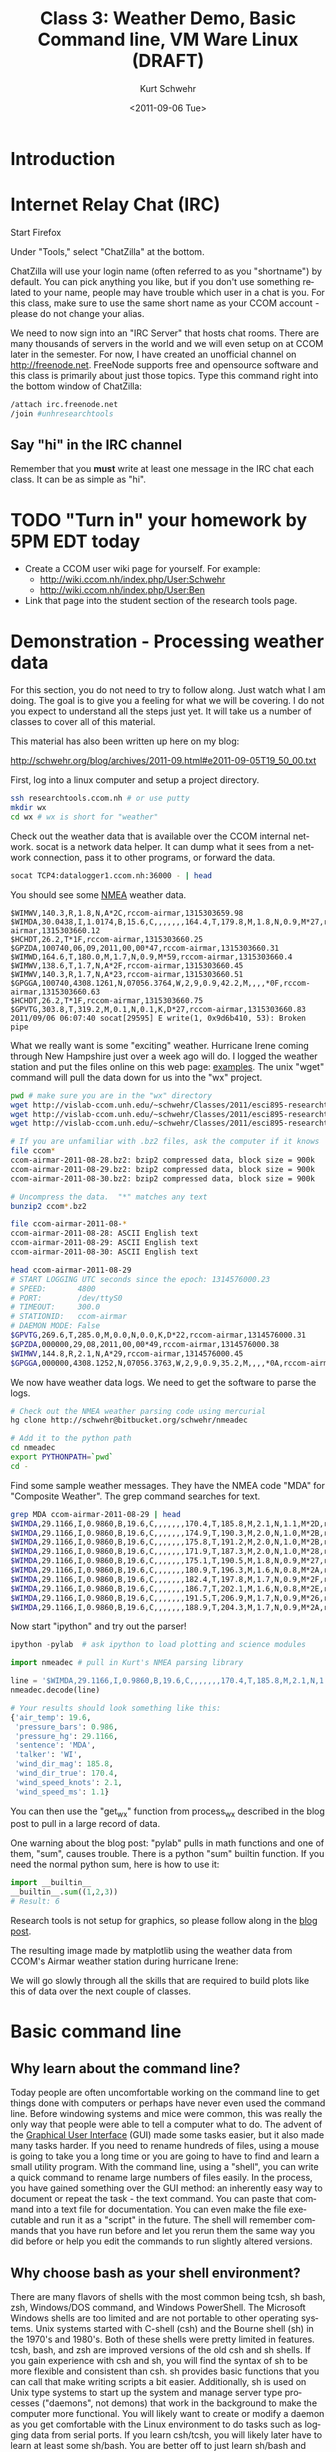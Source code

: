 #+STARTUP: showall

#+TITLE:     Class 3: Weather Demo, Basic Command line, VM Ware Linux (DRAFT)
#+AUTHOR:    Kurt Schwehr
#+EMAIL:     schwehr@ccom.unh.edu
#+DATE:      <2011-09-06 Tue>
#+DESCRIPTION: Marine Research Data Manipulation and Practices
#+KEYWORDS: 
#+LANGUAGE:  en
#+OPTIONS:   H:3 num:nil toc:t \n:nil @:t ::t |:t ^:t -:t f:t *:t <:t
#+OPTIONS:   TeX:t LaTeX:nil skip:t d:nil todo:t pri:nil tags:not-in-toc
#+INFOJS_OPT: view:nil toc:nil ltoc:t mouse:underline buttons:0 path:http://orgmode.org/org-info.js
#+EXPORT_SELECT_TAGS: export
#+EXPORT_EXCLUDE_TAGS: noexport
#+LINK_HOME: http://vislab-ccom.unh.edu/~schwehr/Classes/2011/esci895-researchtools/

* Introduction

* Internet Relay Chat (IRC)

Start Firefox

Under "Tools," select "ChatZilla" at the bottom.

ChatZilla will use your login name (often referred to as you
"shortname") by default.  You can pick anything you like, but if you
don't use something related to your name, people may have trouble
which user in a chat is you.  For this class, make sure to use the
same short name as your CCOM account - please do not change your
alias.

We need to now sign into an "IRC Server" that hosts chat rooms.  There
are many thousands of servers in the world and we will even setup on
at CCOM later in the semester.  For now, I have created an unofficial
channel on http://freenode.net.  FreeNode supports free and opensource
software and this class is primarily about just those topics.  Type
this command right into the bottom window of ChatZilla:

#+BEGIN_SRC sh
/attach irc.freenode.net
/join #unhresearchtools
#+END_SRC

** Say "hi" in the IRC channel

Remember that you *must* write at least one message in the IRC chat
each class.  It can be as simple as "hi".

* TODO "Turn in" your homework by 5PM EDT today

- Create a CCOM user wiki page for yourself.  For example:
  - http://wiki.ccom.nh/index.php/User:Schwehr
  - http://wiki.ccom.nh/index.php/User:Ben
- Link that page into the student section of the research tools page.

* Demonstration - Processing weather data

For this section, you do not need to try to follow along.  Just watch
what I am doing.  The goal is to give you a feeling for what we will
be covering.  I do not you expect to understand all the steps just
yet.  It will take us a number of classes to cover all of this
material.

This material has also been written up here on my blog:

http://schwehr.org/blog/archives/2011-09.html#e2011-09-05T19_50_00.txt

First, log into a linux computer and setup a project directory.

#+BEGIN_SRC sh
ssh researchtools.ccom.nh # or use putty
mkdir wx
cd wx # wx is short for "weather"
#+END_SRC

Check out the weather data that is available over the CCOM internal
network.  socat is a network data helper.  It can dump what it sees
from a network connection, pass it to other programs, or forward the
data.

#+BEGIN_SRC sh
socat TCP4:datalogger1.ccom.nh:36000 - | head
#+END_SRC

You should see some [[http://gpsd.berlios.de/NMEA.html][NMEA]] weather data.

#+BEGIN_EXAMPLE 
$WIMWV,140.3,R,1.8,N,A*2C,rccom-airmar,1315303659.98
$WIMDA,30.0438,I,1.0174,B,15.6,C,,,,,,,164.4,T,179.8,M,1.8,N,0.9,M*27,rccom-airmar,1315303660.12
$HCHDT,26.2,T*1F,rccom-airmar,1315303660.25
$GPZDA,100740,06,09,2011,00,00*47,rccom-airmar,1315303660.31
$WIMWD,164.6,T,180.0,M,1.7,N,0.9,M*59,rccom-airmar,1315303660.4
$WIMWV,138.6,T,1.7,N,A*2F,rccom-airmar,1315303660.45
$WIMWV,140.3,R,1.7,N,A*23,rccom-airmar,1315303660.51
$GPGGA,100740,4308.1261,N,07056.3764,W,2,9,0.9,42.2,M,,,,*0F,rccom-airmar,1315303660.63
$HCHDT,26.2,T*1F,rccom-airmar,1315303660.75
$GPVTG,303.8,T,319.2,M,0.1,N,0.1,K,D*27,rccom-airmar,1315303660.83
2011/09/06 06:07:40 socat[29595] E write(1, 0x9d6b410, 53): Broken pipe
#+END_EXAMPLE

What we really want is some "exciting" weather.  Hurricane Irene
coming through New Hampshire just over a week ago will do.  I logged
the weather station and put the files online on this web page:
[[http://vislab-ccom.unh.edu/~schwehr/Classes/2011/esci895-researchtools/examples/][examples]].  The unix "wget" command will pull the data down for us into
the "wx" project.

#+BEGIN_SRC sh
pwd # make sure you are in the "wx" directory
wget http://vislab-ccom.unh.edu/~schwehr/Classes/2011/esci895-researchtools/examples/ccom-airmar-2011-08-28.bz2
wget http://vislab-ccom.unh.edu/~schwehr/Classes/2011/esci895-researchtools/examples/ccom-airmar-2011-08-29.bz2
wget http://vislab-ccom.unh.edu/~schwehr/Classes/2011/esci895-researchtools/examples/ccom-airmar-2011-08-30.bz2

# If you are unfamiliar with .bz2 files, ask the computer if it knows 
file ccom*
ccom-airmar-2011-08-28.bz2: bzip2 compressed data, block size = 900k
ccom-airmar-2011-08-29.bz2: bzip2 compressed data, block size = 900k
ccom-airmar-2011-08-30.bz2: bzip2 compressed data, block size = 900k

# Uncompress the data.  "*" matches any text
bunzip2 ccom*.bz2

file ccom-airmar-2011-08-*
ccom-airmar-2011-08-28: ASCII English text
ccom-airmar-2011-08-29: ASCII English text
ccom-airmar-2011-08-30: ASCII English text

head ccom-airmar-2011-08-29
# START LOGGING UTC seconds since the epoch: 1314576000.23
# SPEED:       4800
# PORT:        /dev/ttyS0
# TIMEOUT:     300.0
# STATIONID:   ccom-airmar
# DAEMON MODE: False
$GPVTG,269.6,T,285.0,M,0.0,N,0.0,K,D*22,rccom-airmar,1314576000.31
$GPZDA,000000,29,08,2011,00,00*49,rccom-airmar,1314576000.38
$WIMWV,144.8,R,2.1,N,A*29,rccom-airmar,1314576000.45
$GPGGA,000000,4308.1252,N,07056.3763,W,2,9,0.9,35.2,M,,,,*0A,rccom-airmar,1314576000.57
#+END_SRC

We now have weather data logs.  We need to get the software to parse
the logs.

#+BEGIN_SRC sh
# Check out the NMEA weather parsing code using mercurial
hg clone http://schwehr@bitbucket.org/schwehr/nmeadec

# Add it to the python path
cd nmeadec
export PYTHONPATH=`pwd`
cd -
#+END_SRC

Find some sample weather messages.  They have the NMEA code "MDA" for
"Composite Weather".  The grep command searches for text.

#+BEGIN_SRC sh
grep MDA ccom-airmar-2011-08-29 | head
$WIMDA,29.1166,I,0.9860,B,19.6,C,,,,,,,170.4,T,185.8,M,2.1,N,1.1,M*2D,rccom-airmar,1314576000.72
$WIMDA,29.1166,I,0.9860,B,19.6,C,,,,,,,174.9,T,190.3,M,2.0,N,1.0,M*2B,rccom-airmar,1314576001.71
$WIMDA,29.1166,I,0.9860,B,19.6,C,,,,,,,175.8,T,191.2,M,2.0,N,1.0,M*2B,rccom-airmar,1314576002.71
$WIMDA,29.1166,I,0.9860,B,19.6,C,,,,,,,171.9,T,187.3,M,2.0,N,1.0,M*28,rccom-airmar,1314576003.72
$WIMDA,29.1166,I,0.9860,B,19.6,C,,,,,,,175.1,T,190.5,M,1.8,N,0.9,M*27,rccom-airmar,1314576004.72
$WIMDA,29.1166,I,0.9860,B,19.6,C,,,,,,,180.9,T,196.3,M,1.6,N,0.8,M*2A,rccom-airmar,1314576005.72
$WIMDA,29.1166,I,0.9860,B,19.6,C,,,,,,,182.4,T,197.8,M,1.7,N,0.9,M*2F,rccom-airmar,1314576006.72
$WIMDA,29.1166,I,0.9860,B,19.6,C,,,,,,,186.7,T,202.1,M,1.6,N,0.8,M*2E,rccom-airmar,1314576007.71
$WIMDA,29.1166,I,0.9860,B,19.6,C,,,,,,,191.5,T,206.9,M,1.7,N,0.9,M*26,rccom-airmar,1314576008.72
$WIMDA,29.1166,I,0.9860,B,19.6,C,,,,,,,188.9,T,204.3,M,1.7,N,0.9,M*2A,rccom-airmar,1314576009.72
#+END_SRC

Now start "ipython" and try out the parser!

#+BEGIN_SRC python
ipython -pylab  # ask ipython to load plotting and science modules

import nmeadec # pull in Kurt's NMEA parsing library

line = '$WIMDA,29.1166,I,0.9860,B,19.6,C,,,,,,,170.4,T,185.8,M,2.1,N,1.1,M*2D,rccom-airmar,1314576000.72'
nmeadec.decode(line)

# Your results should look something like this:
{'air_temp': 19.6,
 'pressure_bars': 0.986,
 'pressure_hg': 29.1166,
 'sentence': 'MDA',
 'talker': 'WI',
 'wind_dir_mag': 185.8,
 'wind_dir_true': 170.4,
 'wind_speed_knots': 2.1,
 'wind_speed_ms': 1.1}
#+END_SRC

You can then use the "get_wx" function from process_wx described in
the blog post to pull in a large record of data.  

One warning about the blog post:  "pylab" pulls in math functions and
one of them, "sum", causes trouble.  There is a python "sum" builtin
function.  If you need the normal python sum, here is how to use it:

#+BEGIN_SRC python
import __builtin__
__builtin__.sum((1,2,3))
# Result: 6
#+END_SRC

Research tools is not setup for graphics, so please follow along in
the [[http://schwehr.org/blog/archives/2011-09.html#e2011-09-05T19_50_00.txt][blog post]].

The resulting image made by matplotlib using the weather data from
CCOM's Airmar weather station during hurricane Irene:

[[file:figures/hurricane-irene-matplotlib.png]]

We will go slowly through all the skills that are required to build
plots like this of data over the next couple of classes.

* Basic command line

** Why learn about the command line?

Today people are often uncomfortable working on the command line to
get things done with computers or perhaps have never even used the
command line.  Before windowing systems and mice were common, this was
really the only way that people were able to tell a computer what to do.
The advent of the [[http://en.wikipedia.org/wiki/Graphical_user_interface][Graphical User Interface]] (GUI) made some tasks
easier, but it also made many tasks harder.  If you need to rename
hundreds of files, using a mouse is going to take you a long time or
you are going to have to find and learn a small utility program.  With
the command line, using a "shell", you can write a quick command to
rename large numbers of files easily.  In the process, you have gained
something over the GUI method: an inherently easy way to document or
repeat the task - the text command.  You can paste that command into a
text file for documentation.  You can even make the file executable and
run it as a "script" in the future.  The shell will remember commands
that you have run before and let you rerun them the same way you did
before or help you edit the commands to run slightly altered versions.

** Why choose bash as your shell environment?

There are many flavors of shells with the most common being tcsh, sh
bash, zsh, Windows/DOS command, and Windows PowerShell. The Microsoft
Windows shells are too limited and are not portable to other operating
systems.  Unix systems started with C-shell (csh) and the Bourne shell
(sh) in the 1970's and 1980's. Both of these shells were pretty
limited in features. tcsh, bash, and zsh are improved versions of the
old csh and sh shells. If you gain experience with csh and sh, you
will find the syntax of sh to be more flexible and consistent than
csh. sh provides basic functions that you can call that make writing
scripts a bit easier.  Additionally, sh is used on Unix type systems
to start up the system and manage server type processes ("daemons",
not demons) that work in the background to make the computer more
functional. You will likely want to create or modify a daemon as you
get comfortable with the Linux environment to do tasks such as logging
data from serial ports.  If you learn csh/tcsh, you will likely later
have to learn at least some sh/bash.  You are better off to just learn
sh/bash and avoid having to waste time learning two slightly different
shells.

The Bourne Again Shell (bash) has become the defacto standard rewrite
of sh that provides a more usable experience than the limited sh. It
gives us command completion (hit tab to finish a word if it can),
histories and scrollback of previous command, the ability to control
processes, etc.

** Debugging stategies

If you are typing in the commands you find here, you might
occasionally make mistakes that prevent the command from giving you
exactly what you see here for output.  Here are a couple things that
can help you figure out what is going on.

First, read aloud the command that you have typed and what is in the
document. 

Check for common characters to confuse.  It is easy to replace a "1"
(number one) with an "l" ([[http://en.wikipedia.org/wiki/ICAO_spelling_alphabet][Lima]]) or vice versa if the fonts you have in your
terminal and web browser make those two characters.  Make sure you are
using the right quote character (e.g. ", ', or ` are all different).
Another pair of characters that is sometime trouble are the 0 (zero)
and O (Oscar).

Note that the pipe character is a vertical bar: "|".  This character
is sometimes two vertical dashes.  On US keyboards it is located
between the delete and return/enter keys and is the shift of "\".

** What to do if you get stuck?

Before we get into the commands, we need to talk about what to do if
things get stuck.  If you mistype a command and it just sits there
doing nothing, you should first try holding down the "control" key and
hitting the "C" key.  This sends a "break" or "kill" message to the
program.  This is often written as "Ctrl-C" or "C-c".  Here is a
command that hangs.  I then use Ctrl-C to get out of it.  The bash
shell responds with a "^C" and gives a prompt again.

#+BEGIN_EXAMPLE
egrep some-string
^C
#+END_EXAMPLE

If the command really gets stuck and does not respond to the Ctrl-C,
you can close the terminal window and open a new window.  Later on,
you will learn fancier techniques for controlling programs (also known
as processes), but this will work for now.


** Managing files - Where am I and what is here?  (pwd and ls)

To start, we need to become comfortable with managing files in a Linux
command line environment with the bash shell and the commands that
come with it.

The first command that you
need to know tells you the working directory: *pwd* (print
working directory).  This command writes where you are to the
terminal.

#+BEGIN_SRC sh
pwd
# And the response will have your user name, not "schwehr"
# /home/CCOMNH/schwehr
#+END_SRC

You type *pwd*, press enter/return and it will tell you where you
are.  

The *path* that you see will be different than I show above, but
hopefully, you get the idea.

If you are accustomed to DOS or Microsoft windows, you have seen that
directories (called "Folders" on Windows) are separated by the "\"
character.  With bash, directories are separated byt the "/"
character.  It is definitely annoying that Microsoft decided to change
the character, but we are now stuck with this difference.

We can create a new directory with the *mkdir* (make directory)
command.

#+BEGIN_SRC sh
mkdir example
#+END_SRC

Let's now move into that directory with the *cd* (change
directory) command.

#+BEGIN_SRC sh
cd example
#+END_SRC

We should take a look at what is in that directory with the *ls*
(list directory contents) command.

#+BEGIN_SRC sh
ls
#+END_SRC

This will print out nothing.  There are no files in the directory.
Now is a good time to learn about options to command line programs.
You can ask the *ls* command to behave differently.  First let's
try asking for *all* files with the "-a" option.  This means it
will show any *hidden* files that have a name starting with a ".".
These are refered to as "dot" files. 

#+BEGIN_SRC sh
ls -a
# .  ..
#+END_SRC

You can pass multiple options to a command.  With the *ls*
command, we might also want to see the "long" output.  This will give
us a lot more information than we want right now, but it will show you
the date and time that the files were last changed and who "ownes"
each file.

#+BEGIN_SRC sh
ls -a -l # That is "l" as in Lima
# total 8
# drwxr-xr-x  2 schwehr schwehr 4096 2010-10-15 08:13 .
# drwxr-xr-x 42 schwehr schwehr 4096 2010-10-15 08:13 ..
#+END_SRC

You can often combine these options into one short option.  The
previous command can be written like this.

#+BEGIN_SRC sh
ls -la
#+END_SRC

When working with bash, each directory has two special dot files.  One
"." refers to the current working directory.  This is only
occasionally useful.  More interesting is the file with two dots.  The
".." entry refers to the directory above this one.  Let's try moving
to the parent directory.

#+BEGIN_SRC sh
pwd
# /home/CCOMNH/schwehr/example

cd ..  # change directory to the parent - also known as "up"

pwd
# /home/CCOMNH/schwehr/example
#+END_SRC

Finally, if you are somewhere on the disk and want to get back to your
home directory, the "~" points back to your home directory.  We can
use the *echo* command to see what the "~" means and then give it
a try.  *echo* prints what it is given to the terminal.

#+BEGIN_SRC sh
echo ~
# /home/kurt

cd ~

pwd
# /home/kurt

cd ~/example

pwd
# /home/kurt/example
#+END_SRC

bash keeps track of all the commands that you run.  This is helpful
when you want to run a command that you typed before or want to save
what you have done to a notes file.
#+BEGIN_SRC sh
history
#+END_SRC

The results:

#+BEGIN_EXAMPLE
 1  cd example
 2  ls
 3  ls -a
 4  ls -a -l
 5  ls -la
 6  pwd
 7  cd ..
 8  pwd
 9  cd -
 10 pwd
 11 echo ~
 12 pwd
 13 cd ~/example
 14 pwd
 15 history
#+END_EXAMPLE

You can scroll back to previous commands, edit them if necessary, and
rerun them.  Press the up and down arrows to scroll back through
previous commands and left/right to edit a command.  We will get into
more advanced editing of commands later.

We can also ask the shell to tell us which disks are "mounted" (aka
"attached" or "installed") on the computer with the *df* (disk
free) command.  Here is an example from a Linux system.  Windows with
cygwin will look pretty different.  You can also ask it to write out 
the space on the device in a more "human-readable* format with the
"-h" option.  Note, you will see "non-disk" things on a linux
computer, that I have hidden from you here.  Please ignore these
extraneous entries. 

#+BEGIN_SRC sh
df   # This is going to give us lots of stuff we do not care about
Filesystem           1K-blocks      Used Available Use% Mounted on
/dev/mapper/slash-slash
                      19206868   2140996  16090208  12% /
none                    505412       188    505224   1% /dev
none                    512448         0    512448   0% /dev/shm
none                    512448       564    511884   1% /var/run
none                    512448         0    512448   0% /var/lock
/dev/sda6              3844152     73352   3575524   3% /tmp
/dev/sda1               188403     28307    150368  16% /boot
/dev/sda5              3844152    683612   2965264  19% /var
/dev/mapper/home-home
                      22585212    340952  21096972   2% /home

# Better:  ask for just the disk associated with the your home directory
# Pass it a period, meaning the "current directory"
df .
df .
Filesystem           1K-blocks      Used Available Use% Mounted on
/dev/mapper/home-home
                      22585212    340952  21096972   2% /home

# Ask for the size to be a bit easier to read with the "-h" option
df -h .
Filesystem            Size  Used Avail Use% Mounted on
/dev/mapper/home-home
                       22G  333M   21G   2% /home
#+END_SRC

* Find help and documentation for commands

Linux and cygwin have what are called "manual pages" or "man pages"
that describe most commands.  Give it a try.

#+BEGIN_SRC sh
man df
#+END_SRC

The results:

#+BEGIN_EXAMPLE
DF(1)                            User Commands                           DF(1)

NAME
       df - report file system disk space usage

SYNOPSIS
       df [OPTION]... [FILE]...

DESCRIPTION
       This  manual  page  documents  the  GNU version of df.  df displays the
       amount of disk space available on the file system containing each  file
       name  argument.   If  no file name is given, the space available on all
       currently mounted file systems is shown.  Disk space  is  shown  in  1K
       blocks  by  default, unless the environment variable POSIXLY_CORRECT is
       set, in which case 512-byte blocks are used.

       If an argument is the absolute file name of a disk device node contain‐
       ing  a  mounted  file system, df shows the space available on that file
       system rather than on the file system containing the device node (which
       is  always  the  root file system).  This version of df cannot show the
       space available on unmounted file systems, because  on  most  kinds  of
       systems  doing  so requires very nonportable intimate knowledge of file
       system structures.
 Manual page df(1) line 1
#+END_EXAMPLE

*NOTE*: '*q*' gets you out of the above screen!

When you are in the man page, you are interacting with a "pager"
program (it's actually a program called *less*).  You have use the
up and down arrow keys, the space bar, the *b* key, *<*, and
*>* to move up and down the manual.  A very important key to know
is *q* to quit out of the manual.

You can also search for commands that might help you get a job done.
This is known as "apropos".  For example "apropos editor" You can also
ask for it with the "-k" option to man.

#+BEGIN_SRC sh
man -k sort
#+END_SRC

#+BEGIN_EXAMPLE
alphasort (3)        - scan a directory for matching entries
apt-sortpkgs (1)     - Utility to sort package index files
bsearch (3)          - binary search of a sorted array
bunzip2 (1)          - a block-sorting file compressor, v1.0.4
bzip2 (1)            - a block-sorting file compressor, v1.0.4
comm (1)             - compare two sorted files line by line
qsort (3)            - sorts an array
sort (1)             - sort lines of text files
sort-dctrl (1)       - sort Debian control files
texindex (1)         - sort Texinfo index files
tsort (1)            - perform topological sort
versionsort (3)      - scan a directory for matching entries
winop (3blt)         - Perform assorted window operations#+END_EXAMPLE
#+END_EXAMPLE

On the right, after the dash ("-"), is a description of the command.
On the left is the name of the command.  Entries with a "(1)" after
the name are things you can access from the bash command line.
Entries with a "(2)" or "(3)" are things that are accessible from a
full programming language such as C, perl, python, etc.


* Specifying groups of files (pattern matching)

It is time to jump into the example directory and start working with
directory listings.

#+BEGIN_SRC sh
cd ~/example
#+END_SRC

Now we can use a command called *touch* to create some files.
touch is designed to update the last modified time, but if the file
does not exist, it will create an empty file.  Here we will create
three files.  Many commands can work on many files at the same time.

#+BEGIN_SRC sh
touch 1 2 3

ls -l
#+END_SRC

#+BEGIN_EXAMPLE
total 0
-rw-r--r-- 1 kurt kurt 0 2010-10-15 09:39 1
-rw-r--r-- 1 kurt kurt 0 2010-10-15 09:39 2
-rw-r--r-- 1 kurt kurt 0 2010-10-15 09:39 3
#+END_EXAMPLE

We can now try removing the files with the "rm" (remove) command.

#+BEGIN_SRC sh
rm 1 2 3
#+END_SRC

Now, let's create a bunch of files to give ourselves something to work with.

#+BEGIN_SRC sh
touch 1 2 3 4 5 6 7 8 9 10 11 12 13 100
#+END_SRC

We can now start trying out some of the shells abilities to select
groups of files.  This is know in shell terminology as pattern
matching or "glob".  The complete bash manual on matching files is
here.

http://www.gnu.org/software/bash/manual/bash.html#Pattern-Matching

This is a bit of a big topic, but just jump in and over time you will
pick up these tricks.  I will use them throughout the rest of the book
and with repetition, you will start to get the hang of them.

First, the "*" matches anything.  By itself, it will match all the
files.  When combined with text, it will match anything with that
text.  Here are some examples to give you the idea.  In bash, the "#"
character starts a comment on a line.  I will use comments to explain
each entry.

#+BEGIN_SRC sh
# all files in a directory (effectively the same a just a plain "ls")
ls *
# 1  10  100  11  12  13  2  3  4  5  6  7  8  9

# anything starting with "1"
ls 1*
# 1  10  100  11  12  13

# anything ending with a "0" - This is the number zero
ls *0
# 10  100

# anything starting with 1 and ending with a 0
ls 1*0
# 10  100
#+END_SRC

The "?" is more specific than the "*".  The "?" matches any single
character.  Give it a try.

#+BEGIN_SRC sh
# Match anything that has just 1 character
ls ?
# 1  2  3  4  5  6  7  8  9

# anything with exactly two letters
ls ??
# 10  11  12  13

# the letter "1" followed by any single character
ls 1?
# 10  11  12  13
#+END_SRC

You can get fancier by using square brackets for "[]" specifying sets
of characters or ranges by putting a dash between two characters.
It's best to just see some examples.

#+BEGIN_SRC sh
# List files that are one character of the number 2 through 5
ls [2-5]
# 2  3  4  5

# List files that start with 1 and have a 1 or 3 following.
ls 1[13]
# 11  13

# Combine the * and [] to ask for any file ending in 1 or 3
ls *[13]
# 1  11  13  3

# Here we are using a special system directory for an example using a
# range of alphabetical characters (x, y, & z).
# Please do not worry about what these files are
ls /sbin/*[x-z]
# /sbin/fsck.minix  /sbin/getty  /sbin/iwspy  /sbin/mkfs.minix  /sbin/pam_tally
#+END_SRC

* Using a Virtual Machine (VM) version of Ubuntu Linux

Before we go any more into the shell, it is worth taking the time to
show you how to be able to do this type of thing on your own computer
and not always have to log into researchtools.ccom.nh.
